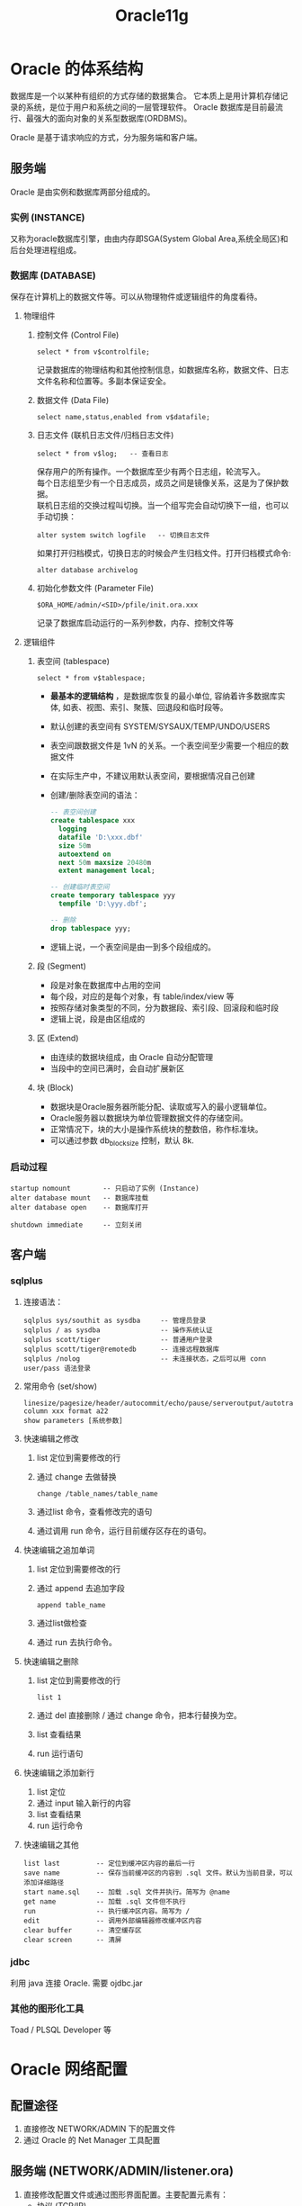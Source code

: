 #+TITLE: Oracle11g

* Oracle 的体系结构
数据库是一个以某种有组织的方式存储的数据集合。
它本质上是用计算机存储记录的系统，是位于用户和系统之间的一层管理软件。
Oracle 数据库是目前最流行、最强大的面向对象的关系型数据库(ORDBMS)。


Oracle 是基于请求响应的方式，分为服务端和客户端。

** 服务端
Oracle 是由实例和数据库两部分组成的。

*** 实例 (INSTANCE)
又称为oracle数据库引擎，由由内存即SGA(System Global Area,系统全局区)和后台处理进程组成。

*** 数据库 (DATABASE)
保存在计算机上的数据文件等。可以从物理物件或逻辑组件的角度看待。

**** 物理组件
1. 控制文件 (Control File)
  : select * from v$controlfile;
  记录数据库的物理结构和其他控制信息，如数据库名称，数据文件、日志文件名称和位置等。多副本保证安全。
  
2. 数据文件 (Data File)
  : select name,status,enabled from v$datafile;
    
3. 日志文件 (联机日志文件/归档日志文件)
  : select * from v$log;   -- 查看日志
  
  保存用户的所有操作。一个数据库至少有两个日志组，轮流写入。\\
  每个日志组至少有一个日志成员，成员之间是镜像关系，这是为了保护数据。\\
  联机日志组的交换过程叫切换。当一个组写完会自动切换下一组，也可以手动切换：
  : alter system switch logfile   -- 切换日志文件

  如果打开归档模式，切换日志的时候会产生归档文件。打开归档模式命令:
  : alter database archivelog

4. 初始化参数文件 (Parameter File)
   : $ORA_HOME/admin/<SID>/pfile/init.ora.xxx
   记录了数据库启动运行的一系列参数，内存、控制文件等

**** 逻辑组件
1. 表空间 (tablespace)
   : select * from v$tablespace;
   - *最基本的逻辑结构* ，是数据库恢复的最小单位, 容纳着许多数据库实体, 如表、视图、索引、聚簇、回退段和临时段等。
   - 默认创建的表空间有 SYSTEM/SYSAUX/TEMP/UNDO/USERS
   - 表空间跟数据文件是 1vN 的关系。一个表空间至少需要一个相应的数据文件
   - 在实际生产中，不建议用默认表空间，要根据情况自己创建
   - 创建/删除表空间的语法：
     #+BEGIN_SRC sql
     -- 表空间创建
     create tablespace xxx
       logging
       datafile 'D:\xxx.dbf'
       size 50m
       autoextend on
       next 50m maxsize 20480m
       extent management local;
     
     -- 创建临时表空间
     create temporary tablespace yyy
       tempfile 'D:\yyy.dbf';
     
     -- 删除
     drop tablespace yyy;
     #+END_SRC
   - 逻辑上说，一个表空间是由一到多个段组成的。

2. 段 (Segment)
   - 段是对象在数据库中占用的空间
   - 每个段，对应的是每个对象，有 table/index/view 等
   - 按照存储对象类型的不同，分为数据段、索引段、回滚段和临时段
   - 逻辑上说，段是由区组成的

3. 区 (Extend)
   - 由连续的数据块组成，由 Oracle 自动分配管理
   - 当段中的空间已满时，会自动扩展新区

4. 块 (Block)
   - 数据块是Oracle服务器所能分配、读取或写入的最小逻辑单位。
   - Oracle服务器以数据块为单位管理数据文件的存储空间。 
   - 正常情况下，块的大小是操作系统块的整数倍，称作标准块。
   - 可以通过参数 db_block_size 控制，默认 8k.

*** 启动过程
: startup nomount        -- 只启动了实例 (Instance)
: alter database mount   -- 数据库挂载
: alter database open    -- 数据库打开

: shutdown immediate     -- 立刻关闭


** 客户端
*** sqlplus
**** 连接语法：
: sqlplus sys/southit as sysdba     -- 管理员登录
: sqlplus / as sysdba               -- 操作系统认证
: sqlplus scott/tiger               -- 普通用户登录
: sqlplus scott/tiger@remotedb      -- 连接远程数据库
: sqlplus /nolog                    -- 未连接状态，之后可以用 conn user/pass 语法登录

**** 常用命令 (set/show)
: linesize/pagesize/header/autocommit/echo/pause/serveroutput/autotrace/timing...
: column xxx format a22
: show parameters [系统参数]

**** 快速编辑之修改
1. list 定位到需要修改的行
2. 通过 change 去做替换
   : change /table_names/table_name
3. 通过list 命令，查看修改完的语句 
4. 通过调用 run 命令，运行目前缓存区存在的语句。

**** 快速编辑之追加单词
1. list 定位到需要修改的行
2. 通过 append 去追加字段
   : append table_name
3. 通过list做检查
4. 通过 run 去执行命令。

**** 快速编辑之删除
1. list 定位到需要修改的行
   : list 1
2. 通过 del 直接删除 / 通过 change 命令，把本行替换为空。
3. list 查看结果
4. run 运行语句

**** 快速编辑之添加新行
1. list 定位
2. 通过 input 输入新行的内容
3. list 查看结果
4. run 运行命令

**** 快速编辑之其他
: list last         -- 定位到缓冲区内容的最后一行
: save name         -- 保存当前缓冲区的内容到 .sql 文件。默认为当前目录，可以添加详细路径
: start name.sql    -- 加载 .sql 文件并执行。简写为 @name
: get name          -- 加载 .sql 文件但不执行
: run               -- 执行缓冲区内容。简写为 /
: edit              -- 调用外部编辑器修改缓冲区内容
: clear buffer      -- 清空缓存区
: clear screen      -- 清屏

*** jdbc
利用 java 连接 Oracle. 需要 ojdbc.jar

*** 其他的图形化工具
Toad / PLSQL Developer 等


* Oracle 网络配置
** 配置途径
1. 直接修改 NETWORK/ADMIN 下的配置文件
2. 通过 Oracle 的 Net Manager 工具配置

** 服务端 (NETWORK/ADMIN/listener.ora)
1. 直接修改配置文件或通过图形界面配置。主要配置元素有：
   - 协议 (TCP/IP)
   - 连接地址
   - 端口号 (默认1521，一般不需要修改)
2. 开启 TNSListener 服务

** 客户端 (NETWORK/ADMIN/tnsnames.ora)
1. 直接修改配置文件或通过图形界面配置。主要配置元素有：
   - 协议 (TCP/IP)
   - 连接地址 (机器名或IP地址)
   - 端口号 (默认1521，需要跟服务器端的一致)
   - 数据库的服务名(默认跟SID/数据库名等是一致的)
2. 配置完后，就可以通过类似如下语句连接：
   : sqlplus scott/tiger@DBALIAS



* 用户与权限
** 用户
用户是用于资源控制和权限管理的一个概念


开始新的项目时，保持良好的习惯： 
为项目创建新的用户，指定新的表空间。

*** 系统缺省用户
**** SYS 用户，又叫特权用户，数据库中至高无上的用户。
- 它是数据库的系统管理员，负责的是数据的安装、维护、升级、备份、恢复、优化等操作。
- 不能用 normal 的身份登录，必须用 SYSDBA/SYSOPER 的身份登录。
- 即使其他的用户用 SYSDBA/SYSOPER 的身份登录，实际上登录的也是 SYS。

**** SYSTEM 用户。
数据库的管理员。SYSTEM 用户之下保存着数据库运行的一些基本字典数据。
它拥有 DBA 的角色。主要负责对数据库中各种对象，各种资源的管理。

**** 其他用户 (如SCOTT)
普通用户，能够执行被授权范围之内的操作。

*** 用户的默认表空间
SYS/SYSTEM -> SYSTEM 表空间

普通用户  -> USERS 表空间

*** 资源文件 (Profile)
资源文件是口令限制、资源限制的命名集合

#+BEGIN_SRC sql
-- 查询
select *from dba_profiles where profile = 'DEFAULT';    -- default profile

-- 创建
CREATE PROFILE filename LIMIT
  SESSION_PER_USER integer
  CPU_PER_SESSION integer
  USER_PER_CALL integer
  CONNECT_TIME integer|UNLIMITED

-- RESOURCE_LIMIT 设置为 TRUE，才会有效
alter system set RESOURCE_LIMIT = TRUE;
-- 创建资源限制文件
create profile myprofile limit failed_login_attempts 3;

#+END_SRC

常用选项（我随便写的，你们自己再整理修订下）
| FAILED_LOGIN_ATTEMPTS    | 用于指定联系登陆的最大失败次数.                   |
| PASSWORD_LOCK_TIME       | 用于指定帐户被锁定的天数.                         |
| PASSWORD_LIFE_TIME       | 用于指定口令有效期                                |
| PASSWORD_GRACE_TIME      | 用于指定口令宽限期.                               |
| PASSWORD_REUSE_TIME      | 用于指定口令可用时间.                             |
| PASSWORD_REUSE_MAX       | 用于指定口令在有效期内可更改次数.                 |
| PASSWORD_VERIFY_FUNCTION | 是否校验口令(校验将值改为VERIFY_FUNCTION)         |
| CPU_PER_SESSION          | 用于指定每个会话可以占用的最大CPU时间.            |
| LOGICAL_READS_PER_SESSON | 用于指定会话的最大逻辑读取次数.                   |
| PRIVATE_SGA              | 用于指定会话在共享池中可以分配的最大总计私有空间. |
| COMPOSITE_LIMIT          | 用于指定会话的总计资源消耗                        |
| CPU_PER_CALL             | 限制每次调用可占用的最大CPU时间                   |
| LOGICAL_READS_PER_CALL   | 用于限制每次调用的最大逻辑I/O次数.                |
| SESSIONS_PER_USER        | 用于指定每个用户的最大并发会话个数.               |
| CONNECT_TIME             | 用于指定会话的最大连接时间.                       |
| IDLE_TIME                | 用于指定会话的最大空闲时间.                       |

*** 创建/修改/删除用户

1. 创建用户语法格式
   : create USER name
   :   identified by password
   :   [default tablespace users]
   :   [temporary tablespace temp]
   :   [profile default]
   :   [quota xxx on users]
   :   [other key/value pair]

2. 修改用户语法格式
   : alter USER name
   :   identified by password
   :   [default tablespace users]
   :   [temporary tablespace temp]
   :   [profile default]
   :   [quota xxx on users]
   :   [other key/value pair]

3. 删除用户
   : drop USER name [cascade]

4. 操作示例
   #+BEGIN_SRC sql
   -- 查询
   select * from dba_users where username='SCOTT';
   
   -- 最基本的创建语法（用户名+密码）
   create user vip identified by vip;
   
   -- 较详细的创建语法
   create User vip
     identified by vip
     default tablespace users
     temporary temporary temp
     profile default
     quota ulimited on users;
   
   -- 修改用户
   alter user vip identified by vop;
   alter user vip profile ttt;
   alter user vip default tablespace system;
   alter user vip temporary tablespace mytemp;
   alter user vip account unlock/lock;
   alter user vip quota unlimited on test;  -- very good
   
   -- 删除用户。如果用户下存在对象，需要添加 cascade 关键词。
   drop user vip;
   drop user vip cascade;
   
   #+END_SRC


** 权限
权限指的是执行特定命令或访问数据库对象的权利。分为系统权限和对象权限。

*** 系统权限 (执行特定命令)
**** 授权语法
: grant 权限名字 to 用户 [with admin option]
with admin option 参数可以使得到授权的用户有权把得到的权限授予其他用户。

****  撤销语法
: revoke 权限名字 from 用户

**** 相关的字典表
: select * from system_privilege_map;  -- 所有的系统权限
: select * from dba_sys_privs where grantee='SCOTT';         -- 目前已经被授权的系统权限

*** 对象权限 (访问数据库对象)

**** 授权语法
: grant 对象权限的关键词(select/update/..)on [schema.]对象名字 to 用户 [with granted option];
: grant all on scott.emp to vip with grant option;

**** 撤销权限
: revoke 权限名字 from 用户

**** 相关的字典表
: select * from dba_tab_privs/all_tab_privs/user_tab_privs;      -- 存放的是所有对象权限的授权情况。

*** 示例
#+BEGIN_SRC sql
-- 授权
grant create table to vip;
grant create session to vip [with admin option];
grant select, insert on sys.dba_tab_privs to vip;
grant all on scott to vip;           -- 授予所有

grant create synonym to vip;         -- 可以为自己创建 synonym
grant create any synonym to vip;     -- 可以为任意用户创建 synonym
grant create public synonym to vip;  -- 可以创建 public synonym

-- 撤权
revoke create table, create session from rain;
revoke alter on scott from vip;

#+END_SRC



** 角色
角色是权限的命名集合。

*** 创建角色
: create role name

*** 配置角色
: grant 权限名字 to 角色名字
: grant 角色名字 to 角色名字

*** 使用角色
: grant 角色名字 to 用户名字

*** 删除角色
: drop ROLE 角色名字

*** 相关的字典表
: select * from dba_roles;                            -- 列出系统中所有存在的角色。
: select * from dba_sys_privs where grantee='DBA';    -- 查看DBA所拥有的所有系统权限
: select * from dba_role_privs where grantee='SYSTEM' -- 查看用户所拥有的所有角色

*** 特殊的 PUBLIC 角色
公用角色，默认是授予每个用户的。


* TODO 阶段性实践
计算大家完成以下工作所消耗的时间：
1. 连接上指定服务器的指定数据库。
2. 为新的用户创建所需要的默认表空间。
3. 为新的用户创建所需要的资源文件。
4. 创建用户，指定表空间、资源文件，设置配额。
5. 为所创建的用户授予特定的系统权限，如创建会话、创建表、更新数据等。
6. 为 scott 用户授予相应的对象权限，让 scott 用户能够操纵我们所创建用户下的一些对象。
7. 进行一系列的简单操作。



* SQL 语句
Structured Query Language，结构性查询语言。

** SQL 的历史及概念
** SQL 的分类
*** DDL（Data Definition Language）
**** CREATE
 创建表的典型语句为:
: create TABLE table_name
: (column_name column_type,[column_name column_type...]);

例子:
#+BEGIN_SRC sql
-- 最基本的创建
create table OrderTB (id number, name varchar2(20));

-- 添加主键
create table OrderTB (id number primary key, name varchar2(20));
create table OrderTB 
  (id number,
   name varchar2(20),
   primary key(id));
create table OrderTB (id number, name varchar2(20), constraints pk_ordertb primary key(id));

-- 添加外键，外键映射到的必须是主键
create table sex (value primary key, detail varchar2(20));
create table Mates (id number primary key, name varchar2(20), sex number references sex(value));

create table Mates 
  (id number primary key,
   name varchar2(20),
   sex number,
   foreign key (sex) references sex(value));

create table Mates 
  (id number primary key,
   name varchar2(20),
   sex number,
   constraints fk_mates foreign key (sex) references sex(value));

-- check 约束
create table Classes (id number, count number check (count > 10 and count < 100));
create table Classes222
( id number primary key,
  count number,
  constraints ck_classes check (count > 10 and count < 100));

-- TODO Unique 约束


-- 双引号强制表名保留原来的大小写。
create table "XiaoMing" (name varchar2(20), age int);


-- 创建一张表，不生产重做日志的话
create table nologtab (id number) nologging;


-- 创建一张表，指定另外的表空间
create table spetab (id number) tablespace system;

-- 强制字段内容不能为
create table notnulltab (name varchar2(20) not null);

-- 指定某个字段的默认值
create table tab_defaultval (name varchar2(20) not null, sex number default 1);

#+END_SRC

需要注意，首先，表的名字要符合一定的规范(长度，组成字符，保留字，以及其他)。

Oracle 会自动把表名转换为大写，但是如果想保留大小写的话，可以在创建表的时候，把表名用双引号括起来。

主键：

需要简短、效率、不重复、不可改变。
所以，不要用业务字段作为主键，即使觉得业务字段是唯一且不可改变的。因为，你觉得不可改变的东西，往往经不住时间的考验。
需要用自增的，简单的，跟业务没有关系的，所谓的代理主键。[[http://www.w3school.com.cn/sql/sql_autoincrement.asp][就比如 sqlserver 中的 identity, MySQL 中的 auto_increment]].

查看数据库中表的 DDL 语句：
: set long 999
: select DBMS_METADATA.get_ddl('TABLE', 'EMP') from dual;


从已经存在的表中，创建新的表

#+BEGIN_SRC sql
-- 语法
create table 表名 as select clause...

-- 简单应用
create table emp1 as select * from scott.emp;

-- 限定列
create table emp2 as select empno, ename, hiredate from scott.emp;

-- 限定列的过程中，可以使用运算符或者函数
create table emp2 as select empno, ename, sal/1000 s from scott.emp;

-- 限定行(限定插入的数据)
create table emp3 as select empno, ename from scott.emp where empno < 7566;

-- 如果只想复制表的结构的话
create table emp4 as select * from scott.emp where 1=2;
create table emp4 as select * from scott.emp where rownum < 1;

#+END_SRC


**** ALTER
#+BEGIN_SRC sql
-- 最基本的用法
alter table 表名 操作关键词 属性


-- 添加一个列
alter table sss add howsoon number default 0;
alter table sss add (status char);
alter table sss add (status char not null);         -- 可以添加其他的属性
alter table sss add (status char default '1');

-- 添加一个主键约束
alter table sss add constraints pk_sss primary key (id);

-- 删除一个列
alter table sss drop COLUMN howsoon;

-- 删除主键
alter table sss drop CONSTRAINTS pk_sss;

-- 删除外键
alter table 表名 drop constraints 外键名;

-- 修改列
alter table sss modify (status varchar2(20) not null);

-- 更改列名
alter table sss rename COLUMN status TO flag;


-- 更改表的表空间
alter table sss move tablespace system;


-- 更改是否记录日志
alter table sss logging;
alter table sss nologging;


-- 如何去给一个表改名字
ALTER TABLE sss RENAME TO sss_new;
rename sss to sss_new;


#+END_SRC


**** DROP
: drop table 表名;
: drop table 表名 cascade constraints;  -- 注意，只是删除约束

如果表存在被外键引用的情况的话，要删除有一下几种方式：
1. 删除外键引用的表
2. 删除外键引用表上存在的外键约束
3. 在删除的过程中加上关键字 cascade constraints.

*** DML（Data Definition Language）
概念，增删改查，又叫 CRUD(Create/Read/Update/Delete)

**** 查询(select)
基本语法:
#+BEGIN_SRC sql
select distinct 字段名|表达式 from [schema.]表名
  where clause
  order by clause
  group by clause
  having clause;
#+END_SRC


用法示例：
#+BEGIN_SRC sql
-- 基本的查询
select * from scott.emp;   -- * 代表所有的列，但在生产环境中不建议使用。有时候会很低效。而且不便于解耦合。

-- 基本的条件
select * from scott.emp where empno < 7802;

-- 排序
select * from scott.emp where empno < 7902 order by empno;
select * from scott.emp where empno < 7902 order by empno desc;   -- 降序
select * from scott.emp where empno < 7902 order by job, empno;   -- 组合多个排序的列

-- distinct
select distinct job from emp;
select distinct job, sal from emp;

-- alias
select to_char(empno) as empnochar from emp where sal > 5000;

#+END_SRC


表的连接
#+BEGIN_SRC sql
-- cross join(叉乘，笛卡尔积)。展示所有的记录的组合。是内连接和外连接的基础。
select * from a cross join b;
select * from a, b;

-- inner join(内连接)
select * from a inner join b on a.deptno = b.deptno;
select a.ename, b.deptname from a inner join b using (deptno);
select a.ename, b.deptname from a,b where b.deptno=a.deptno; -- oracle 中的写法

-- outer join(外连接)
select * from a left join b on a.deptno = b.deptno;
select * from a left outer join b using (deptno);
select * from a right outer join b on a.deptno = b.deptno;
select * from a full join b on a.deptno = b.deptno;   -- 全连接
select * from a, b where a.deptno=b.deptno(+);        -- 左外连
select * from a, b where a.deptno(+)=b.deptno;        -- 右连接

#+END_SRC

***** TODO 阶段性作业（scott用户下的表）
1. 查询每个部门下有多少员工
2. 查询除去 salesman 所有平均工资超过 1500 的部门
3. 查询在 new york 工作的所有员工的姓名，部门名称和工资信息
4. 查询姓名为 King 的员工的编号，名称跟部门
5. 查询各种工作的最低工资
6. 查询工龄大于10年的所有员工信息
7. 查询每个部门员工数量，平均工资和平均工作年限
8. 统计各部门每个工种的人数，平均工资。
9. 查询从事同一种工作但不属于同一部门的员工信息。
10. 查询所有员工工资都大于1000的部门的信息及员工信息
11. 查询入职日期早于其直接上级的所有员工信息。
12. 列出雇员中（除去mgr为空的人)工资第二高的人。
13. 列出1981年来公司所有员工的总收入（包括sal和comm）

***** Group By
示例：
#+BEGIN_SRC sql

select * from emp group by deptno;    -- 错误的用法。因为用group by之后，需要指定跟分组相关的列、字段。

-- 查看每一组的数目
select deptno, count(*) from emp group by deptno;  -- 查看每一个部门有多少人

-- 查询每个部门下有多少员工
select d.dname, count(*) from dept d, emp e 
  where d.deptno = e.deptno group by d.dname;
select d.dname,e.c 
  from dept d,
       (select deptno, count(*) c from emp group by deptno) e
 where d.deptno = e.deptno;


-- 分组的顺序是这样的： 
-- 首先，where过滤原始数据；
-- 其次,依据 group by 进行分组，得到跟分组数相同的记录数目；
-- 最后，用having对groupby之后产生的结果再进行过滤。
select gno,
    count(*) 人数,
    max(yanzhi) 最美,
    min(yanzhi) 最有才,
    avg(yanzhi) 平均,
    sum(yanzhi) 总和
  from boysandgirls
    where name <> '黄'
    group by gno
    having sum(yanzhi)>400;

select * from
  (select gno,
      count(*) 人数,
      max(yanzhi) 最美,
      min(yanzhi) 最有才,
      avg(yanzhi) 平均,
      sum(yanzhi) 总和
    from boysandgirls
      where name <> '黄'
      group by gno) a
   where a.总和>400;

-- 分组之后的表的连接
select * from
  groups a,
  (select gno,
       count(*) 人数,
       max(yanzhi) 最美,
       min(yanzhi) 最有才,
       avg(yanzhi) 平均,
       sum(yanzhi) 总和
     from boysandgirls
       where name <> '黄'
       group by gno
       having sum(yanzhi)>400) b
where a.gno = b.gno;

-- 表的连接之后再分组
select gname, sum(yanzhi) 
  from mates a, groups b 
  where a.gno=b.gno and name<>'黄小波' 
  group by gname
  having sum(a.yanzhi)>350;


#+End_src

**** 插入(insert)
最基本的语法
#+BEGIN_SRC sql
insert into table_name [columns] values (value...);

-- 示例表
create table demo (id number, name varchar2(20));

-- 最简单插入
insert into demo values (1, 'haha');
insert into demo (id, name) values (2, 'hehe');
insert into demo (id) values (3);
insert into demo (name, id) values ('heihei', 4);


-- 注意，插入时，最好指定插入的字段。因为可以提高效率，可以避免错误。
alter table demo add age number;      -- 对表进行扩充
insert into demo values (1, 'haha');  -- 会出错，因为多了一列，但是插入的语法没变
insert into demo (name, id) values ('heihei', 4);  -- 没有问题。




-- 从其他的表中加载数据
insert into table_name select xxx from yyy;

-- 复制 scott.dept 中的deptno>20的所有数据到指定表
create table d as select * from scott.dept where 1=2;  -- 按照之前学的语法，复制表的结构
insert into dept select * from scott.dept where deptno>20;
insert into dept (select * from scott.dept where deptno>20);


-- 创建一张表，只有一个字段， varchar2(20)
-- 把 scott.dept 中所有 deptno > 20 的部门的名称插入其中
create table dept2 (dname varchar2(20));   -- 创建表的语句
-- 下面三种是等价的
insert into dept2 select dname from scott.dept where deptno > 20;
insert into dept2 (dname) select dname from scott.dept where deptno > 20;
insert into dept2 value select dname from scott.dept where deptno > 20;
-- 下面一种是错误的，因为在指定字段的时候，不能够跟 value 关键字一起使用
insert into dept2 (dname) value select dname from scott.dept where deptno > 20;  ---


#+END_SRC





**** 更新(update)
#+BEGIN_SRC sql
-- 基本语法
UPDATE table_name SET column=value[, column=value...] [WHERE condition]

-- 注意，一定不要缺少相应的where，粗心大意是dba或者数据库操作员的天敌。
-- where 条件，尽可能使用主键，因为主键是用来标识唯一一条记录的。
update dept set dname='销售部' where deptno = 30;


#+END_SRC
**** 删除(delete)
#+BEGIN_SRC sql
-- 语法
delete from table_name [where condition]

delete from dept;   -- 删除表中所有记录
delete from dept where dname = 'SALES'; -- 删除表中所有 SALES 的记录

-- truncate 语法，截断数据，会清空表中的所有数据。
-- 不需要提交事务，也不能够回滚。因为 truncate 不产生回滚段，不写 redolog
-- 它删除的效率要高于 delete from，但因为不能回滚，所以应用中应该慎之又慎。
truncate table table_name;

#+END_SRC



*** TCL（Transaction Control Language)
控制数据的事务。事务就是把数据当做一个完整的操作单元，一起成功或者一起失败。这样才能保证数据的一致性。
- set transaction xxx 配置事务属性
  : set transaction read only/write      -- 设置事务是否只读
  : set transaction ISOLATION level read committed   -- 设置事务的隔离属性
- savepoint name 保存点
- rollback to [savepint] 回撤
- commit 提交

*** DCL（Data Control Language)
- grant
- revoke










** 数据类型
*** 字符类型
**** char 类型(nchar)
固定长度，默认是1，最大长度是2000个字节。不够的长度，oracle 会用空格进行填充。
: create table s1 (c char(2001));  -- 错误，因为2001超出了类型的范围
: create table s2 (c char);        -- 默认char的长度为1.
: insert into s2 values ('a');     -- 它是正确的。
: insert into s2 values ('你');    -- 它是错误的。列的值太大，(实际值: 2, 最大值: 1)

**** varchar 类型
是SQL的标准类型。
不建议使用，用 varchar2 代替。因为 varchar2 有更高的效率和更好的兼容性。
**** varchar2 类型(nvarchar2)
可变长度的。最大长度为 4000。效率不及固定长度的char类型。英文占用一个字节，中文占用多字节，所以，中文跟中文占用空间不一致。
nvarchar2, 在 varchar2 基础上加入了字符集支持。

nvarchar2中，长度表示的是字符个数。

: create table demo (a char(100), b varchar2(100), c nvarchar2(100));
: insert into demo values ('a', 'a', 'a');
: insert into demo values ('你', '你', '你');
: select lengthb(a), lengthb(b), lengthb(c) from demo;
: create table s4 (c varchar2(4 char));    -- char 是代表字符个数，是一个单位符号。这个语句创建的表格，只有一个字段， 是 varchar2 类型，可以填充 4 个字符（注意，不是字节）。
: create table s4 (c varchar2(4 byte));    -- byte 是跟上面语句一样的单位符号，代表的是字节。这是 varchar2 的默认单位。这个语句创建的表格，只有一个字段，是 varchar2 类型，可以填充 4 个字节（注意，不是字符）。

**** long 类型
用来存储大容量数据的，最大是 2GB。已弃用，建议使用 LOB 字段代替。


*** 数字类型
**** NUMBER 类型
定义语法为：
: COLUMN number[(precision, scale)]
默认的长度是38。

如果不带参数，精度和小数的位数是根据填充的数字自动判定的。
: create table s5 (c number);
如果 scale 为空，那么默认， scale 为 0。小数点后被截断的数位，采取的是四舍五入制。
: create table s7 (c number(5));
: insert into s7 values (9.2222);   -- 插入的是 9
: insert into s7 values (9.7777);   -- 插入的是 10
如果 precision 为空，那么，确定小数点位数为 scale，precision 自动判定。
: create table s8 (c number(*, 2));
: insert into s8 values (6.23236);
两个参数都具备的情况：
: create table demo (a number(4, 2));
: insert into demo values (987.1);  -- 值大于为此列指定的允许精度
: insert into demo values (7.101);  -- 实际上插入的是 7.10
两个参数，第一个代表精度，第二个代表小数位数。

还有两个子类型 int/float
: create table s9 (c int);
: insert into s9 values (22.22);

*** 时间类型
**** DATE 数据类型
显示的是年月日。
#+BEGIN_SRC sql
-- 查看当天的日期
select sysdate from dual;

-- 修改当前日期显示的格式
alter session set nls_date_format='yyyy.mm.dd';

-- 应用示例
create table d1 (birth date);
insert into d1 values (sysdate);
insert into d1 values (sysdate - 1);             -- 可以进行简单运算，默认单位是“天”
insert into d1 values (to_date('20120701'));     -- 用 to_date 函数对字符串进行转换。可以带两个参数，第一个是必须的。如果第二个参数被忽略，那么 oracle 会根据 yyyy/mm/dd 的顺序尝试对日期进行格式化。
insert into d1 values (to_date('2012/07/01'));
insert into d1 values (to_date('2012=07=01'));

insert into d1 values (to_date('01.07.2012', 'dd.mm.yyyy'));   -- 两个参数都是字符串，需要用单引号引起来。

create table s1 values (birth varchar2(20));
insert into s1 values (to_char(sysdate, 'yyyy-mm-dd'));        -- to_char 是把其他的类型转换为 char 类型



#+END_SRC

**** TIMESTAMP 数据类型

#+BEGIN_SRC sql

-- 返回的是 timestamp with timezone 类型，包含年月日时分秒微妙毫秒，上午下午，时区
-- 在一般业务系统中，时间基本上用的都是 timestamp 类型
-- 可以用 nls_timestamp_format 定制显示方式
select systimestamp from dual;;

#+END_SRC


*** RAW 类型
主要用来处理二进制的。

分为
**** RAW
默认占用空间为 2kb

**** Long RAW
不建议使用，跟 long 类型有相同的缺点。

*** LOB类型(large Object)
**** CLOB 类型
是存储字符的大对象类型。
: create table lobdemo1 (c clob);  -- 创建一个具备 blob 字段的表
: insert into lobdemo1 values ('ssss');
: insert into lobdemo1 values (22222222222222222);
: insert into lobdemo1 values (null);
: insert into lobdemo1 values (empty_clob());   -- 插入的不是空值

**** BLOB 类型
是存储二进制数据的大对象类型。主要的用处是存储图形，音频，视频等。

oracle 提供了dbms_lob 包，对 lob 字段进行操作。

**** BFILE 类型
也是存储二进制。是以外部文件的形式进行存储的。

**** XMLType 类型
主要是为了处理 xml 文档的。


*** ROWID/ROWNUM
**** rowid
rowid 是 oracle 中的伪列。可以通过下面语句显示:
: select d.rowid, d.* from dept d
它是唯一的，不可变的，固定长度的。

它是数据存储物理地址的一种映射。一共有18位，前6位表示对象id，后3位表示fno，后6位表示块编号，最后3位表示行编号。
所以，通过rowid可以最快速度地定位到数据所在的位置。

rowid 是 oracle 特有的。

不建议使用 rowid 作为表的主键。迁移的需求，有改变的风险。



**** rownum
列出每一行数据的行数，从1开始，自然增长。

#+BEGIN_SRC sql
-- 基本用法
select rownum, d.* from dept;
select rownum, d.* from dept d where rownum < 3;     -- 显示前两条
select * from (select rownum rn, d.* from dept d) t where t.rn = 3;   -- 只显示第三条

select * from (select * from emp order by sal desc) where rownum<=3;  -- 显示 emp 表中工资前三位的雇员信息。


#+END_SRC


*** NULL
它是 Oracle 中非常特殊的一种类型。它表示不确定，表示没有值。并且它能转化成所有的类型。
向数据库中插入空字符串时，oracle 会把它自动转化为 null 类型。所以，在查询空字符的时候：
: select * from n3 where s = '';
上面的语句是非法，不合适的。应该这样查：
: select * from n3 where s is null;
: select * from n3 where s is not null;
创建表的时候，为了约束插入的数据不能为空，应该在字段的后面写上 not null 约束。
: create table n5 (s varchar2(20) not null);
跟 null 做任何的运算，结果仍然是 null.
: select null + '' from dual;



** 运算符
**** 算术运算符
加/减/乘/除
**** 连接运算符
是用来连接字符串的。跟java中的 + 是一致的。
: select 'abc' || ' bcd ' as 连接后的结果 from dual;
: select d.dname || ' 部门' from dept d;

**** 关系运算符
见课本
**** 比较运算符
IS NULL / Like / Between / In / Exsist.
#+BEGIN_SRC sql


-- 判断 null 值
select * from n5 where s is null;
select * from n5 where s is not null;

-- like 模糊查询。慎用，有可能会导致全表扫描，效率低。
select username from dba_users where username like 'VI_';
select username from dba_users where username like 'SC%';
select username from dba_users where username like '%SC%';

-- in，是 where x = a or x = b or x = c 的一种缩写。下面两条是等价的。
select * from emp where empno in (700, 800, 900);
select * from emp where empno = 700 or empno = 800 or empno = 900;
-- in 后面跟的不一定是逗号分隔的单项，也可能是一个完整的查询语句。
-- 下面两条结果是一致的
-- 这种 in 慎用
select * from emp where deptno in (select deptno from dept where dname = 'SALES');
select a.* from emp a,dept d where a.deptno =d.deptno and d.dname='SALES';


-- between...and
select * from emp where empno between 7800 and 9000;

#+END_SRC

**** 逻辑运算符
and / or / not

[[http://www.cnblogs.com/nick-huang/p/4027038.html][not 的优先级 > and 的优先级 > or 的优先级]]

**** 集合操作符
Union/UnionAll/Intersect/Minus
#+BEGIN_SRC sql

create table depd as select * from dept where rownum < 2;
insert into depd values (99, '外卖部', '珠海');
insert into depd values (98, '小吃部', '斗门');

select * from depd
union
select * from dept;

select * from depd
union all
select * from dept;

select * from depd
intersect
select * from dept;

select * from depd
minus
select * from dept;


#+END_SRC





** 函数
*** 数值函数
- abs 求绝对值
  : select abs(-22) from dual;
- round 四舍五入
  : SELECT ROUND(123415.193) "Round" FROM DUAL;
  : SELECT ROUND(123415.193, 2) "Round" FROM DUAL;
  : SELECT ROUND(123415.193, -1) "Round" FROM DUAL;
- power 求幂
- sqrt 开根号
- trunc 保留小数有效数字

*** 字符函数
- lower 转化为小写
- upper 转换为大写
- trim 去除某些字符
  : select trim('x' from 'xsxdfsxxxx') from dual;
  : select trim(both 'x' from 'xsxdfsxxxx') from dual; -- 去除开始的 x 字符
  : select trim(leading 'x' from 'xsxdfsxxxx') from dual; -- 去除开始的 x 字符
  : select trim(trailing 'x' from 'xsxdfsxxxx') from dual; -- 去除结尾的 x 字符
- ltrim / rtrim 左右去除字符
  : SELECT RTRIM('BROWNING: ./=./=./=./=./=.=',      '/=.') FROM DUAL;  -- 第二个参数包含了要砍掉的所有字符的集合
  : SELECT RTRIM('BROWNING: ./=./=./=./=./=.=     ') FROM DUAL;         -- 如果第二个参数为空，那么默认 trim 掉的是空格
- lpad / rpad 填充字符
  : SELECT LPAD('Page 1',15,'*.') "LPAD example" FROM DUAL;  -- 第二个参数代表了返回值的总长度，最后一个参数如果去掉的话，那么默认填充的是空格
- concate(||) 连接字符
- REGEXP_REPLACE 正则替换
- replace 常规替换
  : SELECT REPLACE('JACK and JUE','J','BL') "Changes" FROM DUAL; -- 一共 3 个参数，第一个是源字符串，第二个是要替换的字符串，第三个是要替换为的字符串。
  : SELECT REPLACE('JACK and JUE','J') "Changes" FROM DUAL;      -- 如果第三个参数为空的话，默认把第二个字符串替换为空。
- SUBSTR 
  : SELECT SUBSTR('ABCDEFG',3,4) "Substring" FROM DUAL;   -- 第一参数表示要处理的源字符串，第二个参数表示子串起始的位置，第三个参数是可选的，表示子串的长度
  : SELECT SUBSTR('ABCDEFG',3) "Substring" FROM DUAL;     -- 如果不适用第三个参数，那么子串默认到源字符串的结尾。
  : SELECT SUBSTR('ABCDEFG',-2,1) "Substring" FROM DUAL;  -- 如果第二个参数是负数，表示从结尾往回回溯。
- TRANSLATE 替换相应的字符
  : select translate('hehehello,haha', 'o,h', '0!') from dual;  -- 三个参数，第一个源字符串，第二个和第三个参数里面的字符是按顺序一一对应的。这个函数就是按照后面两个参数内的字符，进行顺序替换。

- ASCII 显示字符ascii码
  : select ascii('A') from dual;   -- 结果是 65
  : select * from scott.emp e where ascii(substr(e.ename, 1, 1)) = 67;  -- 显示 emp 中所有名字以 C 开头的员工。
- LENGTH/LENGTHB 表示长度。

*** 时间函数
- sysdate/systimestamp systimestamp 显示的时间时区是从操作系统中获取的。的返回值是 TIMESTAMP WITH TIME ZONE 类型。
- current_date/current_timestamp 返回的是当前会话时区的时间。跟 sessiontimezone 有关系的。可以通过 alter session set time_zone='-5:0' 来修改会话的时区。
- localtimestamp 显示当前时间，但是不带时区信息
- add_months 增加日期
  : select add_months(sysdate, 5) from dual;
  : select add_months(sysdate, -5) from dual;   -- 如果第二个参数是负数，相应的是减少几个月
- LAST_DAY 一个月的最后一天
  : select last_day(sysdate) from dual;
- MONTHS_BETWEEN 计算相差的月数
  : select months_between(sysdate, to_date('19981105')) from dual;  -- 周强从出生到现在经历了多少个月。如果把两个参数换过来，得到的是相应的负数。
  : select (sysdate - to_date('19981105'))/30 from dual;  -- 这样写是错误的，因为，一个月未必是30天
- next_day 计算日期之后的第一个相应工作日日期
  : SELECT NEXT_DAY(sysdate, 1) "NEXT DAY" from dual;    -- 如果是数字，那么只能是1-7。相应1表示星期日，2代表星期一...
  : SELECT NEXT_DAY(to_date('20111111', '星期六') "NEXT DAY" from dual;    -- 第二个参数必须跟 nls_date_language 指定的字符集相关联
- round(date) 最接近的日期
  : select round(sysdate - 200, 'YEAR') from dual;  -- 跟现在最接近的年份
  : select round(sysdate, 'MONTH') from dual;       -- 跟今天最接近的月份
- trunc(date) 截取日期
  : SELECT TRUNC(TO_DATE('2010-09-20'), 'MONTH') "New Year" FROM DUAL;
- dbtimezone 显示时区
- EXTRACT(datetime) 分解时间
  #+BEGIN_SRC sql
  SELECT EXTRACT(year FROM systimestamp) "年",
    EXTRACT(month FROM systimestamp) "月",
    EXTRACT(day FROM systimestamp) "日" from dual;  -- 默认采取的是 0 时区，即 unk 时区的值.

  select extract(hour from timestamp '1998-03-03 9:10:11') from dual;  -- 返回的是 9
  #+END_SRC


*** 比较函数
- GREATEST 取最大值
  : select greatest(2, 3, 4) from dual;  -- 结果 4
- LEAST 取最小值
  : select least(2, 3, 4) from dual;     -- 结果 2

*** 转换函数
- to_char
- to_date
- to_number

*** 其他函数
- nvl(e1, e2) 判定e1是否为空，如果为空那么替换为指定的e2.
  : select nvl(null, 2) from dual;
  : select e.ename, nvl(e.comm, 0) from scott.emp e where comm is null;
- nvl2(e1, e2, e3)
  : select e.ename, nvl2(e.comm, e.comm/10, 0) "佣金/10"  from scott.emp e; -- 三个参数。判定第一个是否为 null，如果不是，返回第二个参数，如果是，返回第三个参数。
- nullif
  : select nullif(100, 50*2) n1, nullif(100, 33*3) n2 from dual;
- decode 大家自我修炼，继续深入。因为它很强大，很厉害，很牛x。我们要掌握它，熟练使用它，让它成为我们的好朋友。
  : select m.name, decode(m.sex, 2, '男', 1, '女', '未知') from mates m;

*** 分组函数
- avg
- max
- sum
- count(*|1)
  : select count(*) from scott.emp;
  : select count(1) from scott.emp;
  : select count(distinct deptno) from scott.emp;

*** 分析函数
- row_number
- rank
- dense_rank




** 自定义函数
语法:
#+BEGIN_SRC sql
CREATE [or REPLACE] FUNCTION function_name [(参数 参数类型 := 默认值 [, 其他参数])] RETURN 参数类型
AS|IS
  定义的变量
BEGIN
  逻辑
  return xxx;
END;
#+END_SRC

示例:
#+BEGIN_SRC sql
-- 随机抽取 1-n 之间的一个整数
create or replace function hehe (n number := 10) return number
is
  s number;
begin
  s = round(dbms_random.value(0.5, n + 0.5));
  return s;
end hehe;
/


-- 你要还要多久毕业？示例。
create or replace function howsoon (d date := to_date('20170101', 'yyyymmdd')) return number
is
begin
  return to_number(d - sysdate);
end;
/


-- 函数的参数可以带三种类型， in/out/in out
-- 如果参数没有注明in或out等，那么默认就是 in 类型
-- in 类型的参数，是传入值，所以，必须在传入的时候，赋予一个具体的值。
-- out 类型的参数，是传出值，所以，在传入的时候，不必赋值，但是，在函数体内，必须要给与一个值。
create or replace function mtimes (a number, res out number) return number
as
begin
  res := a*a*a;  -- 必须要有这样的赋值操作，才能使 res 得到一个值，这样才有意义。
  return a;  
end;

-- 上述函数的调用方式
declare
  abc number;
begin
  dbms_output.put_line('我们传入的参数是:' || mtimes(82, abc));
  dbms_output.put_line('它的的三次方是:' || abc);
end;



#+END_SRC

* 同义词 (Synonymous)
#+BEGIN_SRC sql
-- 必须要拥有创建同义词的权限
grant create synonym to vip;

-- 基本的创建
create synonym s10 for sssssssss;                    -- 简化 sql 语句.
create or replace synonym e for scott.emp;           -- 省略 schema，隐藏细节，简化操作


-- 同义词的删除
drop synonym e;


-- 公用同义词的使用。一次创建，每个用户都可以使用。
grant create public synonym to vip;
create public synonym e for scott.emp;


-- 删除公用同义词
drop public synonym e;


-- DBA_XXX 等其实也是同义词，所以在调用的时候，不需要写 SYS.
select object_name, object_type from dba_objects where object_name = 'DBA_OBJECTS;'

#+END_SRC

有余力的同学也可以看一下 database link 的概念。

* 序列 (Sequence)
#+BEGIN_SRC sql
-- SQLServer 中自增字段的写法
create table test(id int primary key identity);
-- MySQL 中自增字段的写法
create table test(id int primary key auto_increment);


-- 创建一个序列语法
CREATE SEQUENCE 序列名字
  [start with 数字]     -- 初始数字
  [minvalue 数字]       -- 最小值
  [maxvalue 数字]       -- 最大值
  [increment by 数字]   -- 增量
  [cycle]               -- 是否要循环
  [cache 数字]          -- 是否缓存，即是否在内存中预先分配接下来要用到的数字
  [order | nooreder]    -- 排序
　

-- 最基本的创建。默认从1开始，增量为1
create sequence seq_001;

-- start with 的值表示初始，必须要大于等于 minvalue
-- 如果是 nocycle 模式，到达最大值继续执行会报错。否则，会循环。
-- 循环的起始数值是 minvalue 而不是 start with 的值。
create sequence seq_006 start with 3 minvalue -6 maxvalue 8 cycle nocache;

-- 修改
alter sequence increment by 8;
rename seq_006 to seq_666;

-- 删除序列
drop sequence seq_006;

-- 序列的使用
select 序列名字.nextval from dual;    -- 序列的下一个值，调用之后会自动增长，每次返回值不一定相同。
select 序列名字.currval from dual;    -- 返回序列的当前值，每次调用返回值是一致的。需要序列被初始化(nextval)之后才能使用，否则报错。

create table seqtab (id number primary key, name varchar2(20));
insert into seqtab values (seq_001.nextval, 'hello'); -- 这种写法虽然看起来麻烦，但是在开发中有其灵活性和通用性，是非常强大的。

-- 自动插入，需要配合触发器 (triggle) 使用。有兴趣、有余力的同学，请自己关注。其他人无视则可。

#+END_SRC

* 分区 (Partition)
建议在下面两种情况下要对表进行分区:
1. 表的数据量超过 2G
2. 表里面存在大量的历史数据

表分区是为了达到分而治之的目的，是鸡蛋不能放在同一个篮子里的切实实践。首先能提高效率，再者可保障安全。

Oracle 里的基本分区有：
1. 范围分区(Range)
2. 列表分区(List)
3. 哈希分区(Hash)

另外可以对表的分区进行复合，建立子分区。 Oracle 11 之后添加了很多不同的复合形式，但常用的有两种：
1. 范围-哈希分区
2. 范围-列表分区

#+BEGIN_SRC sql

-- 查看当前用户下表的分区详情。
select table_name, partition_name from user_tab_partitions;
select table_name, partition_name, subpartition_name from user_tab_subpartitions;

-- 从分区中查询数据
select * from table_name partition (partition_name);

-- 复合分区中进行查询数据
select * from cxbe3 subpartition (p1_ps4);   -- 表示 p1 分区下的 ps4 子分区

#+END_SRC

** 范围分区
#+BEGIN_SRC sql
-- 基本创建
create table bea1 (name varchar2(20), birth date, yz number);   -- 表的创建语句，不带分区的情况
create table bea2 (name varchar2(20), birth date, yz number)    -- 按照生日，范围分区。
partition by range (birth)
(
  partition p1 values less than (to_date('19900101', 'yyyymmdd')),
  partition p2 values less than (to_date('20000101', 'yyyymmdd'))
);
-- 测试 bea2
insert into bea2 values ('xxx', to_date('19880102'), 87);   -- 会被插入到 p1 分区
insert into bea2 values ('yyy', to_date('19920102'), 82);   -- 会被插入到 p2 分区
insert into bea2 values ('zzz', to_date('20010102'), 89);   -- 会出现错误，ORA-14400: 插入的分区关键字未映射到任何分区。因为没为这条数据创建相应分区。
select * from bea2;                   -- 两条数据，xxx 和 yyy
select * from bea2 partition (p1);    -- 显示的是 xxx 的数据。这是从特定分区中查询数据的语法
select * from bea2 partition (p2);    -- 显示的是 yyy 的数据

-- maxvalue 的使用
create table bea3 (name varchar2(20), birth date, yz number)    -- 按照生日，范围分区。
partition by range (birth)
(
  partition p1 values less than (to_date('19900101', 'yyyymmdd')),
  partition p2 values less than (to_date('20000101', 'yyyymmdd')),
  partition p3 values less than (MAXVALUE);
);
insert into bea3 values ('zzz', to_date('20010102'), 89);   -- 插入的是有maxvalue关键字的 p3 分区
select * from bea3 partition (p3);                          -- 可以查询到.

-- 分区的关键字，可以是数值，可以是日期，也可以是字符串
create table bea5(name varchar2(20),birth date, yz number)
partition by range(name)
(
  partition p1 values less than ('i'),
  partition p2 values less than ('x'),
  partition p3 values less than (MAXVALUE)
);

-- 在创建每个分区的时候，为每个分区指定表空间
create table bea6(name varchar2(20),birth date, yz number)
partition by range(yz)
(
  partition p1 values less than (60),
  partition p2 values less than (85) tablespace users,
  partition p3 values less than (MAXVALUE) tablespace system
);

-- 可以按照多个字段进行分区
create table bea7(name varchar2(20),birth date, yz number)
partition by range(name, yz)
(
  partition p1 values less than ('j', 60),
  partition p2 values less than ('z', 90),
  partition p3 values less than (MAXVALUE, MAXVALUE)
);


#+END_SRC


** 列表分区
#+BEGIN_SRC sql
-- 按照性别进行分区。不要忘记指定默认分区
create table beaa (name varchar2(20), sex varchar2(20), yz number)
partition by list (sex)
(
	partition p1 values ('男'),
	partition p2 values ('女'),
	partition p3 values (DEFAULT)
);

-- 指定相应的存储表空间
create table beaa (name varchar2(20), sex varchar2(20), yz number)
partition by list (sex)
(
	partition p1 values ('男') tablespace users,
	partition p2 values ('女') tablespace system,
	partition p3 values (DEFAULT)
);

#+END_SRC

** 哈希分区

[[http://www.bing.com/knows/search?q=%E5%93%88%E5%B8%8C%E7%AE%97%E6%B3%95&mkt=zh-cn&FORM=BKACAI][哈希算法]],散列是也~

#+BEGIN_SRC sql
create table beax (name varchar2(20), yz number)
partition by hash (name)
(
  partition p1 tablespace users,
  partition p2,
  partition p3,
  partition p4,
  partition p5
);

-- 创建多个分区的简略写法。分区的名字由oracle自动维护。
create table beax (name varchar2(20), yz number)
partition by hash (name)
partitions 5;

-- 指定表空间
create table beax (name varchar2(20), yz number)
partition by hash (name)
partitions 5 stores in (users, system, users, system, system);


#+END_SRC

** 范围-列表分区
#+BEGIN_SRC sql
-- 先按照生日分区，之后子分区是按照名字哈希分区
create table cxbe1 (name varchar2(20), birth date, yz number)
partition by range (birth)
subpartition by hash (name)
subpartitions 3
(
  partition p1 values less than (to_date('19900101','yyyymmdd')),
  partition p2 values less than (to_date('20000101','yyyymmdd')),
  partition p3 values less than (maxvalue)
);

-- 先按照颜值分区，之后子分区是按照生日哈希分区
create table cxbe2 (name varchar2(20), birth date, yz number)
partition by range (yz)
subpartition by hash (birth)
subpartitions 3
(
  partition p1 values less than (50),
  partition p2 values less than (80),
  partition p3 values less than (MAXVALUE)
);


#+END_SRC

** 范围-列表分区
#+BEGIN_SRC sql
-- 先按照颜值范围分区，在每个分区内再进行哈希分区
create table cxbe3 (name varchar2(20), sex varchar2(20), yz number)
partition by range (yz)
subpartition by list (sex)
subpartitions template
(
  subpartition ps1 values ('男') tablespace users,
  subpartition ps2 values ('女') tablespace users,
  subpartition ps2 values (DEFAULT)
)
(
  partition p1 values less than (60),
  partition p2 values less than (80),
  partition p3 values less than (MAXVALUE)
);


#+END_SRC

** 分区的修改
#+BEGIN_SRC sql

-- 添加分区
alter table bea2 add partition p9 values less than (MAXVALUE);
alter table bea2 add partition p9 values (1, 2);   -- 针对 list 分区
alter table bea2 add partition;                    -- 针对 hash 分区

-- 删除分区内数据
alter table bea2 truncate partition p3;

-- 删除分区
alter table bea2 drop partition p3;

-- 合并相邻分区
alter table bea2 merge partitions p2, p3 into partition p8;

-- 拆分分区
alter table bea2 split partition p2 at (3000) into (partition p3, partition p14);     -- 范围分区的拆分
alter table bea2 split partition p2 values (1,2) into (partition p3, partition p4);   -- 列表分区的拆分
alter table bea2 split partition p2 into (partition p3 values (1, 2), partition p4 values (3), partition p5);   -- 列表分区的拆分

-- 重命名分区
alter table bea2 rename partition p2 to p12;

#+END_SRC

如果分区字段的数据被 update，发生了跨分区的情况，会发生什么？
: 错误:更新分区关键字列将导致分区的更改
可以通过以下语法，使行数据可以移动
: alter table m8 enable row movement;
通过这种方式，实现了行数据的迁移。但是数据的 rowid 也会随之发生变化。

* 视图 (View)

四种类型
1. 关系视图 (Relational View)
2. 内嵌式图 (Inline View)
3. 对象视图 (Object View)
4. 物化视图 (Materialize View)

** 关系视图
又称为虚表，不占物理空间，存储在数据字典中。它能简化命令，隐藏复杂度，解耦，增强安全性。

#+BEGIN_SRC sql
-- 初始化要使用的表
create table emp as select * from emp;                        -- 复制表
alter table emp add constraints pk_emp primary key (empno);   -- 添加主键
create table dept as select * from dept;

-- 创建语法
create [or replace] [force | noforce]
view view_name as select * from table_name
[with read only]              -- 强迫视图只能查看，不能修改
[with check option]
;

-- 创建视图
create view v_emp as select empno, ename, sal from emp where sal > 1000;

create view v_emp01 as
select e.ename, e.sal, d.dname from emp e, dept d where e.deptno = d.deptno;


-- 删除视图
drop view v_emp01;


#+END_SRC


** 内嵌视图

#+BEGIN_SRC sql

-- 查询的基本语句，from 后面跟的是表或者视图
select 所有要查询的列 from 要查询的表/视图 where clause;

-- 这是之前我们用过的一个查询，查询所有 rownum > 2 的所有数据
-- 在这个查询中，我们在 from 之后用到了一个带括号的查询语句，这个查询语句就是内嵌视图。
select * from 
  (select rownum rn, empno, ename, sal from scott.emp) 
  where rn > 2;

-- 内嵌视图，从逻辑上可以分解为:
-- 第一步：
create view linshigong001 as select rownum rn, empno, ename, sal from scott.emp;
-- 第二步：
select * from linshigong001 where rn > 2;
-- 第三步：
drop view linshigong001;

#+END_SRC

** 对象视图（可选）
#+BEGIN_SRC sql
-- 创建对象
CREATE OR REPLACE TYPE depttype 
AS OBJECT 
(
deptid number,
deptname varchar2(30),
loc number
);

CREATE OR REPLACE VIEW v_dept OF depttype
  WITH OBJECT OID (deptid) 
AS 
  SELECT deptid, deptname, loc FROM emp;

SELECT * FROM v_dept;
select ref(t) from v_dept t;  -- oid

#+END_SRC



** 物化视图

它是 Oracle 中保存了查询结果的对象。它把查询的数据保存为实实在在的数据，再次访问的时候，就不需要从基表中去查询，而直接从保存的数据里拿取。所以能大大提高效率，增强性能。我们可以用能自动同步数据的临时表的概念来理解它。所以，它不是虚表，它占用存储空间。

它主要用来提高效率，所以用在查询消耗比较大的连接上。也可以用来把远程的数据缓存到本地，通过这种方式保障性能。

这是一种以空间换时间的方法。

创建物化视图要考虑一下几个方面：
1. 什么时候生成数据。
   : build immediate/deferred                               -- 在创建无话视图的时候立刻创建，或者推迟到需要的时候手动创建
2. 如果基表里的数据发生变化，以一种什么样的策略保持同步
   : refresh complete/fast/force/never                      -- 四中方式依次对应： 全量刷新，即删除后重新生成 / 增量刷新 / oracle 自动判断，如果能增量则增量否则全量 / 不同步数据
3. 如果基表里的数据发生变化，刷新的时机
   : on commit/demand start with sysdate next sysdate + 1   -- 分别为： 基表有更新的话立刻同步 / 按照时间段，按需同步，按需同步要与 start with next 一起使用
4. 告诉 Oracle，如果从基本中查询数据的时候，允不允许参考使用物化视图里的结果。（如果使用物化视图的话，实质上 oracle 要修改你查询的语句，所以才叫查询重写）
   : enable/disable query rewrite


详细的栗子如下：
#+BEGIN_SRC sql
-- 最基本的创建。这里用的是全量更新。全量更新会很笨重。
create materialized view mv_emp
  build immediate
  refresh complete
  on demand start with sysdate next sysdate + 1
  enable query rewrite
  as
  select * from emp;




-- 但如果要用 refresh fast 方式，即增量更新方式，那么，需要在原来的表上创建物化视图日志表，以便让 oracle 知道需要同步些什么东西。
-- 创建语句为如下，后面需要 with 语句指定按照 rowid 还是主键作为每一行数据的身份证号码。
create materialized view log on emp with primary key;
-- 之后创建增量刷新的物化视图
create materialized view mv_emp_fast
  build immediate
  refresh fast
  on demand start with sysdate next sysdate + 1
  with primary key   -- 这里要跟物化视图日志指定的相对应。
  enable query rewrite
  as
  select * from emp;



-- 删除
drop materialized view log on emp;
drop materialized view mv_emp;

#+END_SRC


* 索引 (Index)

创建语句
: CREATE INDEX 索引名字 ON 表名 (表的字段名) [TABLESPACE 表空间名字];
重建索引
: alter index ind_s rebuild;
删除语句
: drop index ind_s;

索引的类型

1. 唯一索引
   : create unique index ind_s on s (name);
2. 组合索引
   : create index ind_s on s (name, addr);
3. 反向索引
   : create index ind_s_reverse on s (name) reverse;
4. 函数索引
   #+BEGIN_SRC sql
   -- 创建一个表
   create table ss (name varchar2(20), value number);
   
   -- 插入几条数据
   insert into ss values ('abc', 100);
   insert into ss values ('hello', 99);
   insert into ss values ('ok', 22);
   insert into ss values ('miss', 111);
   insert into ss values ('admin', 190);
   commit;

   -- 在 name 字段上创建普通的索引
   create index ind_ss_normal on ss (name);

   -- 打开 autotrace，查看执行计划。
   -- 结果， table_access_full，即全表扫描，也就是说，没有走索引
   set autotrace on;
   select * from ss where substr(name, 1, 1) = 'h';

   -- 创建关于 name 的函数索引
   create index ind_ss_substr on ss (substr(name, 1, 1));

   -- 再次查看执行计划
   select * from ss where substr(name, 1, 1) = 'h';
   -- 显示结果如下，即走了索引，走的是我们创建的函数索引。
   -- | TABLE ACCESS BY INDEX ROWID | SS              |
   -- | INDEX RANGE SCAN            | INDEX_SS_SUBSTR |
   
   #+END_SRC

5. 位图索引
   : create bitmap index ind_aaa on s (sex);
   : create bitmap index ind_aaa on s (status);
   : create bitmap index ind_aaa on s (mz);


注意，要合理使用索引。因为，不合理的索引，不仅不能带来效率的提升，反而会拖累系统。
索引的更新同步，是比较消耗资源的。




不要只凭主观去看 SQL 语句到底有没有走索引，要学会看Oracle的 Explain Plan（解释计划)。
主要有两种方式:
1. 在 sqlplus 之下，打开 autotrace 选项:
   : set autotrace on
   这样，每条语句执行之后就会打印出相关的执行计划情况。
   其中， Table_Access_Full 表示全表扫描， xxx_by_index_rowid 表示扫描索引。

2. 手动生成解释计划，在 sqlplus 下的语法为:
   #+BEGIN_SRC sql
   explain plan for select CLAUSE;   -- 通过 explain plan for 生成计划
   select * from plan_table;         -- plan_table 保存的是上述解释计划的结果
   select * from table(dbms_xplan.display);  -- 是对上面表里面数据的更直观显示
   #+END_SRC


* PL/SQL
全称为 Procedure Language / Structured Query Language.

它是Oracle开发的，结合过程与结构化查询语言的一种程序语言。
所以，它充分利用了 SQL 语言的优势，又添加了过程化的功能。
在解决实际问题的过程中，非常强大、实用。

** 基本语法
#+BEGIN_SRC sql

-- 简单来说，结构
[declare]
...
begin
...
[exception]
...
end;

-- 一个完整点的栗子
DECLARE
  -- 变量定义区，在这里定义所有要使用的变量（或常量）
  -- 这一部分是可选的
  id number;
  flag CONSTANT number := 1;      -- CONSTANT 关键字定义的是常量，后面不能被修改
  name varchar2(20) := 'hello';   -- 可以在定义的时候，赋予初始值
  sal emp.sal%TYPE;               -- 定义变量的类型可以用 %TYPE/%ROWTYPE 获取

BEGIN
  -- 代码区，过程块的主体。
  -- 里面包含 DDL/DML 等 SQL 语句，也包含一些面向过程的控制语句。

  -- 判断语句
  if flag = 1 then
    -- 这句相当于 java 中的 System.out.println(string);
    dbms_output.put_line('号码： ' || flag);
  end if;


  -- select into 语句获取记录，并给变量赋值
  select max(empno) into id from emp;


  -- 循环语句
  for i in 1..10 loop
    -- insert into returning，完成插入操作，并把本行相关的信息赋值给变量
    insert into emp (empno, ename, sal) values (id + i, dbms_random.string('u', 5), i*100)
      returning ename, sal into name, sal;

    dbms_output.put_line('员工' || name || '的工资为：' || sal);
    commit;

  end loop;


EXCEPTION
  -- 这里是异常处理区，处理捕获到的异常
  -- 这部分也是可选的
  WHEN no_data_found THEN
    dbms_output.put_line('没有查询到任何的数据');
  WHEN others THEN
    dbms_output.put_line('未知错误:' || sqlerrm);

END;
/



-- pl/sql 版本的 hello,world
-- 一个 pl/sql 块，至少要包含 begin 和 end;
-- 需要把 serveroutput 选项设为 on，才能看到打印的结果
begin
  dbms_output.put_line('hello,world');
end;


-- 再复杂一点点，增加变量，需要用到 declare 段
declare
  str varchar2(20);
begin
  str := 'hello, world';
  dbms_output.put_line(str);
end;


-- 再复杂一点，增加异常处理，需要用到 exception 段
declare
  n number;
begin
  n := 10/0;
exception
  when others then
    dbms_output.put_line('有错误发生');
end;


-- 再复杂一点，把错误的信息保存到指定表中
declare
  n number;
  emsg varchar2(20);
begin
  n := 10/0;
exception
  when others then
    dbms_output.put_line('有错误发生');
    emsg := sqlerrm;   -- sqlerrm 函数可以获取异常的描述信息
    insert into log values (emsg);
    commit;
end;

#+END_SRC

** 变量赋值
#+BEGIN_SRC sql

-- 最基本的赋值运算符是:
a := 666;


-- 在 begin 之后，如果 select 语句不带 into 关键词的话，会报错。
-- 通过 select x into y from 这样的句式，可以把查询到的结果赋值给相应变量。
declare
  a emp.ename%type;
begin
  select ename into a from emp where rownum < 2;
  dbms_output.put_line('print result: ' || a);
end;
/

-- 如果有多个变量，那么，依次用逗号隔开
declare
  a emp.ename%type;
  b emp.sal%type;
begin
  select ename, sal into a, b from emp where rownum < 2;
  dbms_output.put_line('print result: ' || a || '  的工资是: ' || b || '美元');
end;
/
-- result: SMITH  的工资是: 800美元



-- 在增删改的过程中，DML语句之后通过加入 returning into 语句，
-- 也可以实现跟 select into 类似的变量赋值。
declare
  a number;
begin
  update emp set comm=800 where ename='KING'
    returning sal + comm into a;
  dbms_output.put_line('King 现在的工资是:' || a);
end;
/



-- 在游标的使用中，通过 fetch into 赋值
declare
  cursor a is select ename from emp;
  b varchar2(20);
begin
  open a;
  fetch a into b;   -- 通过 fetch into 把结果赋予 a;
  dbms_output.put_line(b);
  close a;
end;
/

#+END_SRC


** 变量类型
*** 标量类型(Scalar)
基本等同于 sql 中的数据类型，比如 varchar2, number, date, blob, raw 等，还包括 boolean 类型。

#+BEGIN_SRC sql
-- 这是最常用的数值类型的定义
declare
  a number;
  b number(20);
  c int := 222;
  d integer;
  f float;
begin
  d := 222;
  dbms_output.put_line(d);
end;
/

-- 其他常用类型
declare
  a varchar2(20);
  b char(20);
  c blob;
  d date;
begin
  a := 'hello';
  b := ' world';
  d := sysdate;

  dbms_output.put_line(a || b || to_char(d, 'yyyy/mm/dd'));

end;
/



-- 对于 lob 类型，可以通过 Oracle 提供的 dbms_lob 包进行操作
-- 下面是一个栗子，一篇文章。
-- 一篇文章可能有以下字段：主键、作者、题目、内容、创作日期、点赞数等，分别使用了不同的变量类型。
-- 因为文章正文的内容可能很长，会超过 varchar2 类型 4000 字节的限制，所以最好使用的是 clob 类型。
-- 首先创建表，如下:
create table article 
(
  id number primary key,
  author varchar2(20) not null,
  title varchar2(20) not null, 
  content clob not null,
  create_date timestamp default sysdate,
  score number
);

-- 为插入数据创建一个序列。默认从1开始，步长为1
create sequence seq_article;
-- 插入一条数据
insert into article values (seq_article.nextval, '韩寒', '穿着棉袄洗澡', '我们有很多棉袄，我们有很多棉袄，我们有很多棉袄，我们有很多棉袄，我们有很多棉袄，我们有很多棉袄，我们有很多棉袄，我们有很多棉袄，我们有很多棉袄，我们有很多棉袄，我们有很多棉袄，我们有很多棉袄，我们有很多棉袄，我们有很多棉袄', systimestamp, 0);
-- 插入一条内容为空的文章。用 empty_clob() 函数初始化 clob 字段
insert into article values (seq_article.nextval, '郭敬明', '巨大时代', empty_clob(), systimestamp, 0);

-- 写一个栗子，打印文章的作者、创作日期、标题、内容简介（前20个字）。
declare
  amount number default 20;
  v_author varchar2(20);
  v_date varchar2(40);
  v_title varchar2(40);
  v_content clob;
  v_desc varchar2(400);
begin
  -- 查询，赋值
  select author, to_char(create_date, 'yyyy.mm.dd hh:mi:ss'), title, content into v_author, v_date, v_title, v_content from article where rownum < 2;
  -- 获取前20个字符的语法。函数 read 的参数分别为 blob字段、要读取的长度、开始的位置、读取的结果。
  dbms_lob.read(v_content, amount, 1, v_desc);
  dbms_output.put_line(v_author || '(' || v_date || ')');
  dbms_output.put_line('标题：' || v_title);
  dbms_output.put_line(v_desc || '...');
end;
/
-- 结果显示：
-- 韩寒(2016.09.29 05:00:56)
-- 标题：穿着棉袄洗澡
-- 我们有很多棉袄，我们有很多棉袄，我们有很...


#+END_SRC

*** TYPE/ROWTYPE

这是用来引用数据库中表的某一行，或某个字段的类型。

#+BEGIN_SRC sql
-- %type 是用来快速获取表中某个字段具体类型的一种方式。
-- 通过利用这种方式，可以简化我们的定义。
declare
  a emp.ename%type;   -- 相当于 a varchar2(xx)
  b emp.sal%type;     -- 相当于 b number(7,2)
begin
  select ename, sal into a, b from emp where rownum < 2;
  dbms_output.put_line('员工的名字是:' || a || ', 他的工资是: ' || b || ' 美元');
end;

-- %rowtype 是一种获取行记录的方式，它包含了一行记录所有的字段。
-- 所以，我们可以用js中数组的角度去比较之。
declare
  v_emp emp%rowtype;
begin
  select * into v_emp from emp where rownum < 2;
  dbms_output.put_line('结果是：' || v_emp.ename || '的工资是' || v_emp.sal || '英镑 , 部门编号是: ' || v_emp.deptno2);

end;
/


#+END_SRC

*** 自定义记录/数组类型
#+BEGIN_SRC sql
-- 可以在基本类型的基础上，构造出许多的复杂的类型，比如数组。
-- record 类型，使用 name 来获取里面的值。
-- Oracle 中，定义新类型的语句为 type。比如，定义一个 record 数组，语句如下：
TYPE type_name IS RECORD (第一个元素的名字 第一个元素的基本类型, 第二个..., 第三个);
-- 类型定义完毕之后，就可以像普通的类型那样去使用了。如果，我们可以这样创建一个上述类型的变量
v_name type_name;

-- 下面是一个具体点的例子
declare
  type t_emp is record (ename varchar2(20), sal number);
  v_emp t_emp;     -- 定义一个 t_emp 类型的变量。定义完变量之后，我们才可以使用。
  v_emp2 t_emp;    -- 这是定义的第二个 t_emp 类型的变量.
begin
  select ename, sal into v_emp from emp where rownum < 2;
  dbms_output.put_line('结果是：' || v_emp.ename || '的工资是' || v_emp.sal || '英镑 ');
end;
/

-- 查询 KING 的工资和部门。利用了 record 类型。
declare
  type t_emp is record (ename varchar2(20), sal number,dname varchar2(20));
  v_emp t_emp;
begin
  select ename, sal ,dname into v_emp from emp join scott.dept on emp.deptno=scott.dept.deptno where sal>1000;
  dbms_output.put_line('结果是：' || v_emp.ename || '的工资是' || v_emp.sal || '英镑 '||'部门是'||v_emp.dname);
end;



-- 数组类型，用序号来获取里面的值。
-- varray 关键字，需要指明长度，指明类型
-- type 除了 record 和 varray 外，还有很多其他类型，比如 table,object 等。有兴趣的同学自己找资料。
declare
  type t_numarr is varray(4) of number;
  a t_numarr;
begin
  a := t_numarr(1, 22, 333, 4444);
  dbms_output.put_line(a(1));
  dbms_output.put_line(a(2));
  dbms_output.put_line(a(3));
  dbms_output.put_line(a(4));
end;


#+END_SRC

** 操作符
详情看 p227
** 流程控制
*** 分支判断
IF 语句
#+BEGIN_SRC sql
-- 最简语法为
IF 条件 THEN
  要执行的代码;
END IF;

-- 复杂一点，需要用 elsif 和 else 添加更多的分支
IF 条件 THEN
  要执行的代码;
ELSIF 另外的条件 THEN
  要执行的代码;
ELSE
  要执行的代码;
END IF;



-- 例子1，这是一个稍微详尽的例子
declare
  a number;
begin
  a := dbms_random.value(0, 4);
  dbms_output.put_line('你输入的是:' || a);
  if (a < 1) then
    dbms_output.put_line('你输入的数字太小了');
  elsif a < 2 then
    dbms_output.put_line('诶呀，刚刚好啊');
  else
    dbms_output.put_line('您输入的太大了');
  end if;
end;
/


-- if 的使用，例子2
declare
  a number;
begin
  a := round(dbms_random.value(0.5,3.5));  -- 取一个随机数，可能的值是 1/2/3
  if a = 1 then
    dbms_output.put_line('你是男生，应该多干活');
  elsif a = 2 then
    dbms_output.put_line('你是女生，应该多保养');
  else
    dbms_output.put_line('你先去验一下性别吧');
  end if;

end;
/

#+END_SRC

Case 语句
#+BEGIN_SRC sql
CASE [字段]
  WHEN 条件 THEN 要执行的代码
  [WHEN 条件 THEN 要执行的代码]
  [ELSE 要执行的代码]
END CASE;


-- 把上面 if/else 的例子1翻译过来就是：
declare
  a number;
begin
  a := dbms_random.value(0, 4);
  dbms_output.put_line(a);
  case
    when a < 1 then
      dbms_output.put_line('你输入的数字太小了');
    when a < 2 then
      dbms_output.put_line('诶呀，刚刚好啊');
    else 
      dbms_output.put_line('您输入的太大了');
  end case;
end;
/

-- 把上面 if 里面例子2翻译过来是：
declare
  a number;
begin
  a := round(dbms_random.value(0.5,3.5));
  case a
    when 1 then
      dbms_output.put_line('你是男生，应该多干活');
    when 2 then
      dbms_output.put_line('你是女生，应该多保养');
    else
      dbms_output.put_line('你先去验一下性别吧');
  end case;
end;
/

#+END_SRC

*** 循环迭代
loop
#+BEGIN_SRC sql
-- 最简单的语法
LOOP
  循环的代码;
  -- 注意，在这样的 loop 语句中，要添加合适的中止语句。
END LOOP;


-- 这是 loop 的基本用法
declare
  a number := 10;
begin
  loop
    a := a - 1;
    dbms_output.put_line(systimestamp);
    if a < 1 then  -- 需要根据条件判断，写相应的退出语句
      exit;
    end if;
  end loop;
end;
/

-- 退出语句可以如下简写，即 exit when 条件
declare
  a number := 10;
begin
  loop
    a := a - 1;
    dbms_output.put_line(systimestamp);
    exit when a < 1;
  end loop;
end;
/

#+END_SRC


for
#+BEGIN_SRC sql
-- 语法
FOR 变量 IN 最小值..最大值 LOOP
  执行的语句;
END LOOP;

-- 下面是 loop 的进阶用法，要跟 for 结合使用
-- 这种方式很实用
begin
  for i in 1..10 loop
    dbms_output.put_line(systimestamp);
  end loop;
end;

#+END_SRC



while
#+BEGIN_SRC sql
-- 语法
WHILE 条件 LOOP
  执行的语句;
END LOOP;



-- 举例
declare
  a number := 10;
begin
  while a > 0 loop
    dbms_output.put_line(systimestamp);
    a := a - 1;
  end loop;
end;

#+END_SRC


** 异常处理
作为一个优秀的程序员，肯定要能写出健壮的代码，而健壮代码的首要考虑，就是处理好异常。

Oracle 运行过程中出现的错误，称之为 Oracle 异常。主要分为两种，一种是系统预定义异常(即内部异常)，一种是用户自定义异常。

异常要有一个名字，一个编号(sqlcode)，一个描述(sqlerrm)。

异常的基本捕获语句为：
#+BEGIN_SRC sql
declare
  变量定义;
begin
  代码运行;
exception
  when 异常名称或者others then
    出现异常后的处理代码;
end;
#+END_SRC

*** 系统自定义的异常(Predefined)
这种异常无需定义，当出现的时候会自动抛出，我们只需要在 exception 中做好相应的捕获处理就可以了。
可以使用 sqlcode 和 sqlerrm 分别返回异常的代码编号，以及异常的描述信息。

#+BEGIN_SRC sql
-- 栗子中有两种异常，一种是字母为零的异常(ZERO_DIVIDE)，另一种，是没有查询到数据的异常(NO_DATA_FOUND)。
-- 这两种都是 Oracle 已经自定义好的异常，我们可以直接使用。
declare
  a varchar2(20);
  b number;
begin
  b := 10000 / round(dbms_random.value(-0.1, 1.1));       -- 随机数，0或者1，如果随机到0，则会抛出相应异常。
  select ename into a from emp where empno = 2222222222;  -- 如果查询不到记录，则会抛出无数据记录异常。
  dbms_output.put_line('ok，您查询成功了');
exception
  when NO_DATA_FOUND then
    dbms_output.put_line('hehe, 没数据，亲');
  when ZERO_DIVIDE then
    dbms_output.put_line('字母不能为零哦，亲');
  when OTHERS then
    dbms_output.put_line('hehe,you are great');
end;
/


#+END_SRC


有的内部异常，只有编号跟描述，没有具体名字，那么，我们需要用 PRAGMA EXCEPTION_INIT 来给异常起一个名字。
#+BEGIN_SRC sql
declare
  nested_delete exception;   -- 先自定义异常，名字为 nested_delete
  PRAGMA EXCEPTION_INIT(nested_delete, -2292);  -- 因为“记录存在外键约束”这个系统异常只有编号，为 -2292，没有名字。我们通过这个语句给这个异常赋予名字 nested_delete。
begin
  delete from dept where deptno = 10;           -- 这条记录存在外键约束，所以删除失败，抛出异常 -2292。因为上面定义了 -2292 为 nested_delete，所以这个异常可以用 nested_delete 来捕获。
exception
  when nested_delete then
    dbms_output.put_line('错误代码: ' || sqlcode);
    dbms_output.put_line('错误信息: ' || sqlerrm);
    dbms_output.put_line('deptno 被外键引用，所以删除失败');
end;
/

#+END_SRC

*** 用户自定义的异常(UserDefined)
手动抛出一个异常的语句如下，跟 java 中的 throw 语句类似。
: raise exception
如果想抛出一个带详细信息的异常，可以用到 Oracle 提供给我们的存储过程 raise_application_error 来简化操作。

#+BEGIN_SRC sql
-- 自定义一个异常，需要在 declare 里面声明一个 exception 类型的变量
-- 如果想手动抛出异常的话，需要用到 【raise 异常名字】 这样的语法
declare
   a number;
   womendajiadeyichang exception;  
begin
   a := dbms_random.value(0, 4);
   if a > 2 then
     dbms_output.put_line('hehe, it is very great.');
   else
     raise womendajiadeyichang;
   end if;
exception
   when womendajiadeyichang then
     dbms_output.put_line('我们大家的异常，我们大家的方案');
   when others then
     dbms_output.put_line('我也不知道该怎么办');
end;
/


-- 可以通过上面的 PRAGMA 语句赋予编号等
-- 这个代码编号应该在 -20000 到 -20999 之内，这是 Oracle 预留给我们用户使用的编号
declare
   a number;
   womendajiadeyichang exception;
   pragma exception_init(womendajiadeyichang, -20001);
begin
   a := dbms_random.value(0, 4);
   if a > 2 then
     dbms_output.put_line('hehe, it is very great.');
   else
     raise womendajiadeyichang;
   end if;
exception
   when womendajiadeyichang then
     dbms_output.put_line('我们大家的异常，我们大家的方案');
   when others then
     dbms_output.put_line('我也不知道该怎么办');
end;
/


-- 当然，也可以使用 raise_application_error(code, msg) 这个过程直接抛出异常。非常简单
declare
  res number := 0;
begin
  for i in 1..100 loop
    res := res + i;
    if res > 1000 then
      raise_application_error(-20002, '当前的结果太大了！！！都超过1000了！！！');
    end if;
  end loop;
end;
/

-- 如果想为上面的异常起一个名字，还是 pragma.
declare
  res number := 0;
  out_of_range exception;
  pragma exception_init(out_of_range, -20002);
begin
  for i in 1..100 loop
    res := res + i;
    if res > 1000 then
      raise_application_error(-20002, '当前的结果太大了！！！都超过1000了！！！');
    end if;
  end loop;
exception
  when out_of_range then
    dbms_output.put_line('outOfRangeError');
end;
/

#+END_SRC

** 动态 SQL
Oracle 的 PL/SQL 运行分为编译，运行两个过程。
我们写在 PL/SQL 块中的 DDL/DML 语句在前期联编的过程中就被确定了，所以成为静态 SQL。
但是有些要执行的语句，在前期的联编过程中无法确定，只有到运行时才会确定。那么我们就需要用到动态 SQL。

有两种方式处理动态 SQL：
1. EXECUTE IMMEDIATE
2. 运用 Oracle 提供的 DBMS_SQL 包

#+BEGIN_SRC sql
-- EXECUTE IMMEDIATE 基本语法
EXECUTE IMMEDIATE 我们要执行的动态语句
[INTO 要赋值的变量]
[USING 需要绑定的值];


-- 一个栗子
declare
  sqlstr1 varchar2(88) := 'create table ssabc (a varchar2(20))';
  sqlstr2 varchar2(88);
  varstr varchar2(20) := 'hello';
  varres varchar2(20);
begin
  -- 创建表的方式
  execute immediate sqlstr1;

  -- 插入第一条数据。oracle 通过两个''代表字符串里的一个'符号
  sqlstr2 := 'insert into ssabc values (''world'')';
  execute immediate sqlstr2;
  commit;

  -- 插入第二条数据
  execute immediate ('insert into ssabc values (''' || varstr || ''')');
  commit;

  -- 插入第三条数据，其中 :1 是进行变量绑定的一种形式
  execute immediate 'insert into ssabc values (:1)' using varstr;
  commit;

  -- 查询一条数据，利用 select into，对查询结果进行赋值
  execute immediate 'select a from ssabc where rownum < 2' into varres;
  dbms_output.put_line(varres);
    
end;
/

#+END_SRC

DBMS_SQL 的方式，请看课本 p260.


** 游标 (Cursor)
游标是一种数据集合，可以类同于 java 里的 ResultSet，用于保存 SQL 查询的结果集。

当查询一条语句时， Oracle 会打开一片工作区，把结果保存在里面，在这片工作区，存在一个指针，默认指向第一条记录。我们可以通过移动指针达到获取不同记录的目的。

这个指针，就是游标。

游标分为隐式游标和显式游标。

隐式游标是 Oracle 自动管理的，比如我们进行一次 update，Oracle 会打开一个游标定位到数据，我们更新结束后，Oracle 就会把游标给关闭。

显式游标，就是我们要自定义的游标，主要用来处理有多条数据返回的查询。下面是简单介绍。

游标的使用分为下面几步：
1. 定义游标
2. 打开游标
3. 从当前位置获取数据
4. 循环直到读取结束
5. 关闭游标

#+BEGIN_SRC sql
declare
  cursor c_emp is select * from emp where deptno = 10;  -- 定义游标
  v_emp emp%rowtype;
begin
  open c_emp;              -- 打开游标
  fetch c_emp into v_emp;  -- 提取数据
  loop
    dbms_output.put_line(v_emp.ename || ' 工资 ' || v_emp.sal);
    fetch c_emp into v_emp;
    exit when c_emp%notfound;
  end loop;
  close c_emp;             -- 关闭游标
end;
/

-- for 会自动打开关闭游标
declare
  cursor c_emp is select * from emp where deptno = 10;
begin
  for v_emp in c_emp loop
    dbms_output.put_line(v_emp.name || ' 工资 ' || v_emp.sal);
  end loop;
end;
/

-- 再简单一点点
BEGIN
  for item in 
  ( select last_name, job_id
     from employees
     where job_id like '%CLERK%'
     and manager_id > 120 ) loop
    dbms_output.put_line('name = ' || item.last_name || ', Job = ' || item.job_id);
  end loop;
END;
/

#+END_SRC

** 存储过程
对 PL/SQL 块起个名字，达到复用的结果。

跟函数比，过程没有 return 语句。所以更专注于过程，而非返回结果。

#+BEGIN_SRC sql
-- 简单栗子
create or replace procedure demo_procedure (arg number)
is
  name varchar2(20) := 'Tom';
begin
  dbms_output.put_line(name || ' is ' || arg || ' years old now.');
end;
/

-- 执行存储过程
exec demo_procedure(9);
-- or
begin
  demo_procedure(9);
end;
/

#+END_SRC

* LOCK
锁是为了保证数据的并行性，一致性，完整性

** 行级锁，事务锁
可以通过 update/insert/delete/select for update 对指定数据加上行级锁。

大致的原理如下：
#+BEGIN_QUOTE
Oracle 的每行数据上，都存在一个标志位表示每行数据是否被锁定。每个表也有标志位表示表的锁定情况。
: update emp set sal = sal + 1000 where empno = 7788;
Oracle 对语句进行解析后，找到7788记录的数据块，并找到一个可用的undo块，将sal列的原数据放入undo块，
然后在数据头部设置相应SCN (System Change Number) 号、事务槽信息、锁定标志等，表明行被锁定。
若有其他人也要修改这一行，其过程是一样的，但在设置锁定标志的时候，如果发现锁定已经存在，就会等待，直到之前的锁消失。
#+END_QUOTE

下面句子中，nowait表示，如果发现数据锁定了，不等待，而是立刻返回错误。
: select for update nowait;

** 乐观锁、悲观锁
自己找一下相关资料


** 被锁定的对象，解锁的方法
只能杀掉锁定对象的 session，查看锁定对象的语句：
#+BEGIN_SRC sql
SELECT c.sid, c.serial#, a.object_id, a.session_id, b.object_name, c.*
  FROM v$locked_object a, dba_objects b, v$session c
 WHERE a.object_id = b.object_id
   AND a.SESSION_ID = c.sid(+);
#+END_SRC
杀掉 Session 的语句:
#+BEGIN_SRC sql
alter system kill session 'sid, serial#';
alter system kill session '2,33';
#+END_SRC

* 导入导出
这里只是简单栗子，更多选项请查阅资料
#+BEGIN_SRC sh

# exp 命令用来导出数据
# 显示帮助信息
exp help=y

# 举例：把 scott 和 vip 用户下的所有表都导出来，保存到 aaa 文件
exp system/orcl file=D:\aaa.dmp owner=(scott,vip)

# imp 命令用来导入数据
# 举例，把 aaa 文件中的 scott 用户的表导入到 vip 用户中
imp system/orcl file=D:\aaa.dmp fromuser=(scott) touser=(vip);

#+END_SRC
* 生成批量数据
#+BEGIN_SRC sql
-- 第一种，生成随机数，随机字符串
create sequence shello;

create table demo as
 select 
     shello.nextval id,
     'SIT_' || dbms_random.string('l', 5) abc,
     round(dbms_random.value(0, 100)) score
   from dual connect by level <= 100000;

-- 第二种，用已有的数据，例：
begin
  for i in 1..100 loop
     -- 复制多份数据
     insert into demo select xxx,yyy from dba_objects;
  end loop;
end;
select row_number over (order by )






#+END_SRC


* 作业相关
#+BEGIN_SRC sql
-- 简单的过程语句。用来在 t1 表中插入 100000 条数据。
create table t1 (id number, name varchar2(20));

begin
  for i in 1..100000 loop
    insert into t1 values (i, 'zhouqiang');
    commit;
  end loop;

end;
/
#+END_SRC

列出当月所有的星期五.
1. 需要列出当月所有的日期。

   需要用到的知识点：
   1) 本月第一天： trunc
   2) 本月最后一天： last_day
   3) 计算本月的天数： 天数 = 月末 - 月初 + 1
   3) 如何获取连续的时间

      a. connect by
         : select level from dual connect by level <= 本月的天数;
      b. rownum
         : select rownum from dba_objects where rownum <= 本月的天数;


* 小测验
** 下载考试题目的方法
1. 打开 git bash
2. 输入以下命令，进行下载：
   : git clone https://github.com/s126/exam.git

** 组长提交答案的方法
1. 在下载的项目文件夹 exam/20160930 下面，创建自己组号为名称的文件夹。
   如，第九组，创建文件夹 '9'
2. 把所有组员的答案(名字.sql文件)，放在上步创建的文件夹下。
3. 在 git bash 中，首先切换到 exam 文件夹
   : cd /e/exam/
4. 用以下命令保存结果到本地版本库：
   : git add .
   : git commit -m "这是第九组的答案"
   如果上面两步没问题，那么用下面命令提交到 github
   : git push

** 备忘
- 不要在 system/sys 用户之下创建数据，进行业务。要细心，在进行ddl等语句之前，先要检查当前用户，不要搞错。
- 一定要认真，仔细，用心。不要犯低级错误，因为越低级的错误，越坑人，杀伤力往往越大。
- 表名、视图名字、索引名字等，要尽量符合一定规范。好读、好记、有意义。
- 在项目开始前，根据需求，尽量把数据库的表建立完善。加上该加的主键，外键，非空约束，字段长度等。即，设计要合理，防止后面出现数据混乱或者频繁修改。
* pages
http://wenku.baidu.com/view/e3fcb582ec3a87c24028c4fc.html
